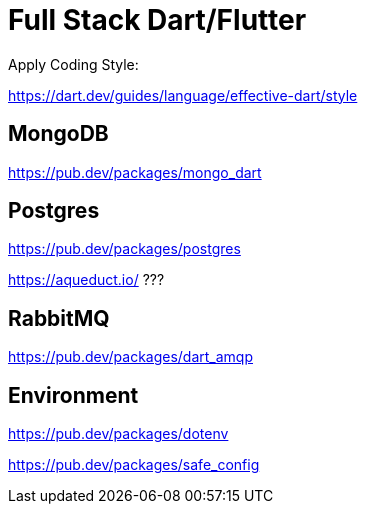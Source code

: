 # Full Stack Dart/Flutter

Apply Coding Style:

https://dart.dev/guides/language/effective-dart/style

## MongoDB

https://pub.dev/packages/mongo_dart

## Postgres

https://pub.dev/packages/postgres

https://aqueduct.io/ ???

## RabbitMQ

https://pub.dev/packages/dart_amqp

## Environment

https://pub.dev/packages/dotenv

https://pub.dev/packages/safe_config
